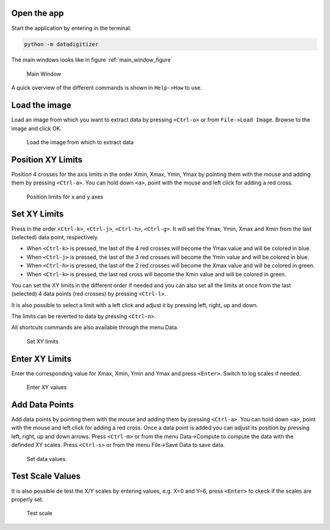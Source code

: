 Open the app
================

Start the application by entering in the terminal:

.. code-block:: bash

    python -m datadigitizer


The main windows looks like in figure :ref:`main_window_figure`

.. _main_window_figure:
.. figure:: ../images/tutorial-1-Open_App.png
    :width: 1200
    :alt: Main window

    Main Window

A quick overview of the different commands is shown in ``Help->How`` to use.


Load the image
================
Load an image from which you want to extract data by pressing ``<Ctrl-o>`` or from ``File->Load Image``. 
Browse to the image and click OK.

.. _open_image_figure:
.. figure:: ../images/tutorial-2-Open_Image.png
    :width: 1200
    :alt: Open image

    Load the image from which to extract data

Position XY Limits
=====================
Position 4 crosses for the axis limits in the order Xmin, Xmax, Ymin, Ymax 
by pointing them with the mouse and adding them by pressing ``<Ctrl-a>``. 
You can hold down ``<a>``, point with the mouse and left click for adding a red cross.

.. _position_axis_figure:
.. figure:: ../images/tutorial-3-Position_Axis.png
    :width: 1200
    :alt: Position axis

    Position limits for x and y axes


Set XY Limits
=====================
Press in the order ``<Ctrl-k>``, ``<Ctrl-j>``, ``<Ctrl-h>``, ``<Ctrl-g>``. 
It will set the Ymax, Ymin, Xmax and Xmin from the last (selected) data point, respectively.

* When ``<Ctrl-k>`` is pressed, the last of the 4 red crosses will become the Ymax value and will be colored in blue.
* When ``<Ctrl-j>`` is pressed, the last of the 3 red crosses will become the Ymin value and will be colored in blue.
* When ``<Ctrl-h>`` is pressed, the last of the 2 red crosses will become the Xmax value and will be colored in green.
* When ``<Ctrl-k>`` is pressed, the last red cross will become the Xmin value and will be colored in green.

You can set the XY limits in the different order if needed and 
you can also set all the limits at once from the last (selected) 4 data points (red crosses) 
by pressing ``<Ctrl-l>``.

It is also possible to select a limit
with a left click and adjust it by pressing left, right, up and down.

The limits can be reverted to data by pressing ``<Ctrl-n>``.

All shortcuts commands are also available through the menu Data.

.. _set_xylimits_figure:
.. figure:: ../images/tutorial-4-Set_XY_limits.png
    :width: 1200
    :alt: set XY limits

    Set XY limits


Enter XY Limits
=====================
Enter the corresponding value for Xmax, Xmin, Ymin and Ymax and press ``<Enter>``. 
Switch to log scales if needed.

.. _set_xyvalues_figure:
.. figure:: ../images/tutorial-5-Set_XY_Values.png
    :width: 1200
    :alt: set XY values

    Enter XY values


Add Data Points
=====================
Add data points by pointing them with the mouse and adding them by pressing ``<Ctrl-a>``.
You can hold down ``<a>``, point with the mouse and left click for adding a red cross.
Once a data point is added you can adjust its position by pressing left, right, up and down arrows.
Press ``<Ctrl-m>`` or from the menu Data->Compute to compute the data with the definded XY scales. 
Press ``<Ctrl-s>`` or from the menu File->Save Data to save data.

.. _set_datavalues_figure:
.. figure:: ../images/tutorial-6-Set_Data_Values.png
    :width: 1200
    :alt: set data values

    Set data values


Test Scale Values
====================
It is also possible de test the X/Y scales by entering values, e.g. X=0 and Y=6,
press ``<Enter>`` to ckeck if the scales are properly set.

.. _test_scalevalues_figure:
.. figure:: ../images/tutorial-7-Test_Scale.png
    :width: 1200
    :alt: test scale

    Test scale